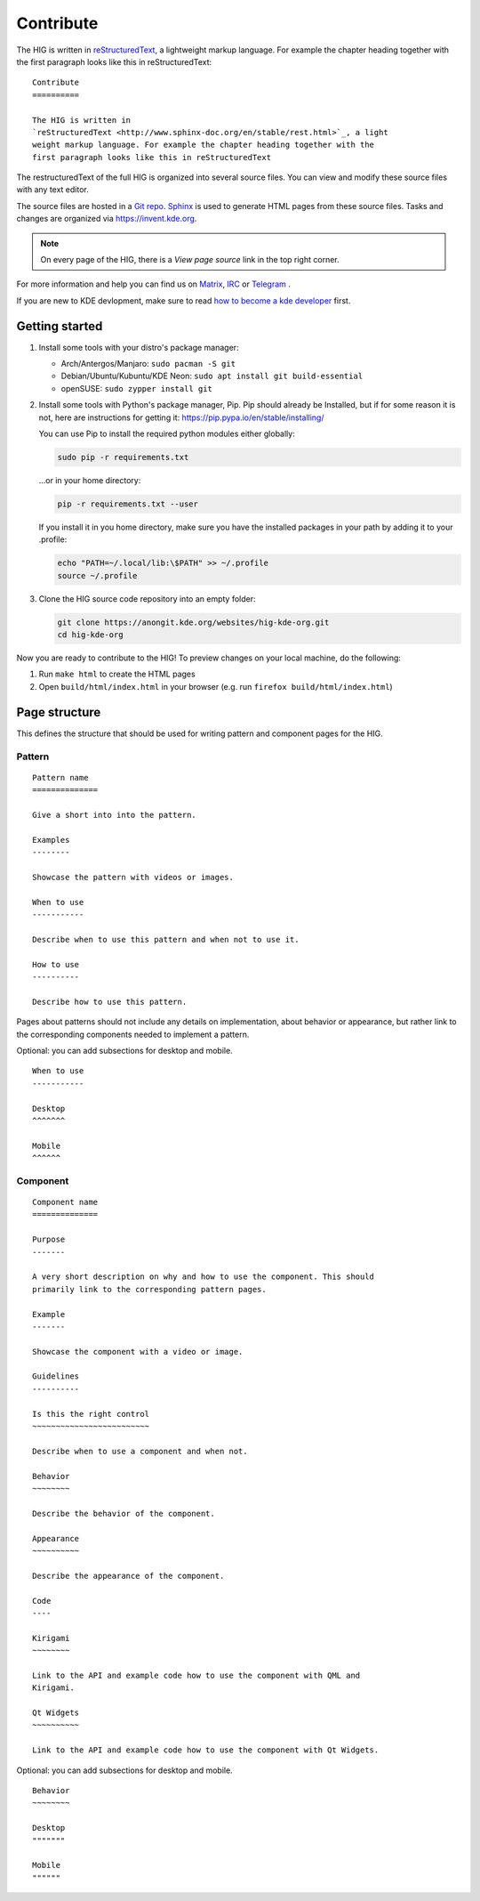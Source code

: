 Contribute
==========

The HIG is written in 
`reStructuredText <http://www.sphinx-doc.org/en/stable/rest.html>`_, a 
lightweight markup language. For example the chapter heading together with the 
first paragraph looks like this in reStructuredText::

   Contribute
   ==========

   The HIG is written in 
   `reStructuredText <http://www.sphinx-doc.org/en/stable/rest.html>`_, a light 
   weight markup language. For example the chapter heading together with the 
   first paragraph looks like this in reStructuredText

The restructuredText of the full HIG is organized into several source files. 
You can view and modify these source files with any text editor.

The source files are hosted in a 
`Git repo <https://cgit.kde.org/websites/hig-kde-org.git/>`_. 
`Sphinx <http://www.sphinx-doc.org>`_ is used to generate HTML pages from these 
source files. Tasks and changes are organized via 
`https://invent.kde.org <https://invent.kde.org/websites/hig-kde-org>`_.

.. note:: On every page of the HIG, there is a *View page source* link in the top right corner.

For more information and help you can find us on 
`Matrix <https://matrix.to/#/#kde_vdg:matrix.org>`_, 
`IRC <irc://chat.freenode.net/kde-vdg>`_ or 
`Telegram <https://telegram.me/vdgmainroom>`_
.

If you are new to KDE devlopment, make sure to read 
`how to become a kde developer 
<https://community.kde.org/Get_Involved/development>`_ first.

Getting started
---------------

#. Install some tools with your distro's package manager:

   * Arch/Antergos/Manjaro: ``sudo pacman -S git``
   * Debian/Ubuntu/Kubuntu/KDE Neon: ``sudo apt install git build-essential``
   * openSUSE: ``sudo zypper install git``

#. Install some tools with Python's package manager, Pip. Pip should already be
   Installed, but if for some reason it is not, here are instructions for
   getting it: https://pip.pypa.io/en/stable/installing/
   
   You can use Pip to install the required python modules either globally:
   
   .. code-block:: sh

      sudo pip -r requirements.txt

   ...or in your home directory:
    
   .. code-block:: sh

      pip -r requirements.txt --user
       
   If you install it in you home directory, make sure you have the 
   installed packages in your path by adding it to your .profile:
   
   .. code-block:: sh

      echo "PATH=~/.local/lib:\$PATH" >> ~/.profile
      source ~/.profile

#. Clone the HIG source code repository into an empty folder:

   .. code-block:: sh

      git clone https://anongit.kde.org/websites/hig-kde-org.git
      cd hig-kde-org

   
Now you are ready to contribute to the HIG! To preview changes on your local
machine, do the following:

#. Run ``make html`` to create the HTML pages
#. Open ``build/html/index.html`` in your browser (e.g. run
   ``firefox build/html/index.html``)

Page structure
--------------

This defines the structure that should be used for writing pattern and 
component pages for the HIG.

Pattern
^^^^^^^

::
    
    Pattern name
    ==============
    
    Give a short into into the pattern.
    
    Examples
    --------
    
    Showcase the pattern with videos or images.
    
    When to use
    -----------
    
    Describe when to use this pattern and when not to use it.
    
    How to use
    ----------
    
    Describe how to use this pattern.
    
Pages about patterns should not include any details on implementation, about 
behavior or appearance, but rather link to the corresponding components needed 
to implement a pattern.

Optional: you can add subsections for desktop and mobile.

::

    When to use
    -----------
    
    Desktop
    ^^^^^^^
    
    Mobile
    ^^^^^^

Component
^^^^^^^^^

::

    Component name
    ==============

    Purpose
    -------
    
    A very short description on why and how to use the component. This should 
    primarily link to the corresponding pattern pages.
    
    Example
    -------
    
    Showcase the component with a video or image.
    
    Guidelines
    ----------

    Is this the right control
    ~~~~~~~~~~~~~~~~~~~~~~~~~
    
    Describe when to use a component and when not.
    
    Behavior
    ~~~~~~~~
    
    Describe the behavior of the component.
    
    Appearance
    ~~~~~~~~~~

    Describe the appearance of the component.
    
    Code
    ----
    
    Kirigami
    ~~~~~~~~
    
    Link to the API and example code how to use the component with QML and 
    Kirigami.
    
    Qt Widgets
    ~~~~~~~~~~
    
    Link to the API and example code how to use the component with Qt Widgets.
    
Optional: you can add subsections for desktop and mobile.

::

    Behavior
    ~~~~~~~~
    
    Desktop
    """""""
    
    Mobile
    """"""
